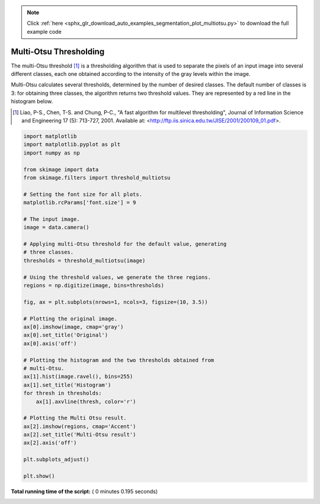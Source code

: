 .. note::
    :class: sphx-glr-download-link-note

    Click :ref:`here <sphx_glr_download_auto_examples_segmentation_plot_multiotsu.py>` to download the full example code
.. rst-class:: sphx-glr-example-title

.. _sphx_glr_auto_examples_segmentation_plot_multiotsu.py:


=======================
Multi-Otsu Thresholding
=======================

The multi-Otsu threshold [1]_ is a thresholding algorithm that is used to separate
the pixels of an input image into several different classes, each one obtained
according to the intensity of the gray levels within the image.

Multi-Otsu calculates several thresholds, determined by the number of desired
classes. The default number of classes is 3: for obtaining three classes, the
algorithm returns two threshold values. They are represented by a red line in
the histogram below.

.. [1] Liao, P-S., Chen, T-S. and Chung, P-C., "A fast algorithm for multilevel
       thresholding", Journal of Information Science and Engineering 17 (5):
       713-727, 2001. Available at:
       <http://ftp.iis.sinica.edu.tw/JISE/2001/200109_01.pdf>.




.. image:: /auto_examples/segmentation/images/sphx_glr_plot_multiotsu_001.png
    :class: sphx-glr-single-img





.. code-block:: python


    import matplotlib
    import matplotlib.pyplot as plt
    import numpy as np

    from skimage import data
    from skimage.filters import threshold_multiotsu

    # Setting the font size for all plots.
    matplotlib.rcParams['font.size'] = 9

    # The input image.
    image = data.camera()

    # Applying multi-Otsu threshold for the default value, generating
    # three classes.
    thresholds = threshold_multiotsu(image)

    # Using the threshold values, we generate the three regions.
    regions = np.digitize(image, bins=thresholds)

    fig, ax = plt.subplots(nrows=1, ncols=3, figsize=(10, 3.5))

    # Plotting the original image.
    ax[0].imshow(image, cmap='gray')
    ax[0].set_title('Original')
    ax[0].axis('off')

    # Plotting the histogram and the two thresholds obtained from
    # multi-Otsu.
    ax[1].hist(image.ravel(), bins=255)
    ax[1].set_title('Histogram')
    for thresh in thresholds:
        ax[1].axvline(thresh, color='r')

    # Plotting the Multi Otsu result.
    ax[2].imshow(regions, cmap='Accent')
    ax[2].set_title('Multi-Otsu result')
    ax[2].axis('off')

    plt.subplots_adjust()

    plt.show()

**Total running time of the script:** ( 0 minutes  0.195 seconds)


.. _sphx_glr_download_auto_examples_segmentation_plot_multiotsu.py:


.. only :: html

 .. container:: sphx-glr-footer
    :class: sphx-glr-footer-example



  .. container:: sphx-glr-download

     :download:`Download Python source code: plot_multiotsu.py <plot_multiotsu.py>`



  .. container:: sphx-glr-download

     :download:`Download Jupyter notebook: plot_multiotsu.ipynb <plot_multiotsu.ipynb>`


.. only:: html

 .. rst-class:: sphx-glr-signature

    `Gallery generated by Sphinx-Gallery <https://sphinx-gallery.readthedocs.io>`_
